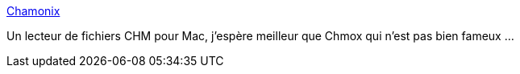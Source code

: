 :jbake-type: post
:jbake-status: published
:jbake-title: Chamonix
:jbake-tags: chm,reader,macosx,_mois_mai,_année_2007
:jbake-date: 2007-05-29
:jbake-depth: ../
:jbake-uri: shaarli/1180466870000.adoc
:jbake-source: https://nicolas-delsaux.hd.free.fr/Shaarli?searchterm=http%3A%2F%2Fsourceforge.net%2Fprojects%2Fchamonix%2F&searchtags=chm+reader+macosx+_mois_mai+_ann%C3%A9e_2007
:jbake-style: shaarli

http://sourceforge.net/projects/chamonix/[Chamonix]

Un lecteur de fichiers CHM pour Mac, j'espère meilleur que Chmox qui n'est pas bien fameux ...
